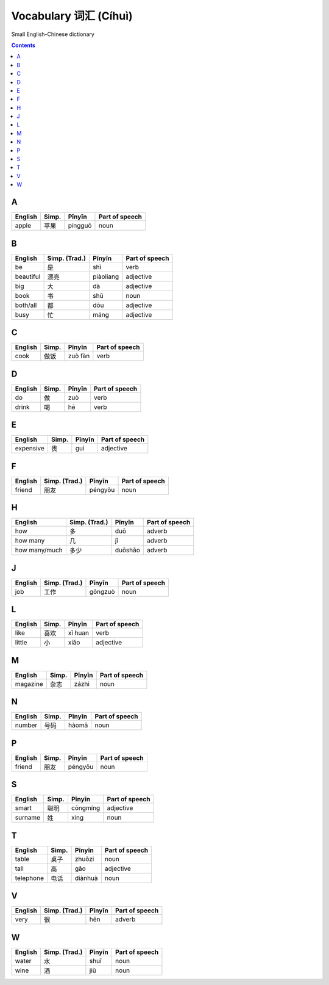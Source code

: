 ======================
Vocabulary 词汇 (Cíhuì)
======================
Small English-Chinese dictionary

.. contents:: **Contents**
   :depth: 3
   :local:
   :backlinks: top
   
A
=
+---------+---------------+---------+----------------+
| English | Simp.         | Pīnyīn  | Part of speech |
+=========+===============+=========+================+
| apple   | 苹果          | píngguǒ | noun           |
+---------+---------------+---------+----------------+

B
=
+-----------+---------------+-----------+----------------+
| English   | Simp. (Trad.) | Pīnyīn    | Part of speech |
+===========+===============+===========+================+
| be        | 是            | shì       | verb           |
+-----------+---------------+-----------+----------------+
| beautiful | 漂亮          | piàoliang | adjective      |
+-----------+---------------+-----------+----------------+
| big       | 大            | dà        | adjective      |
+-----------+---------------+-----------+----------------+
| book      | 书            | shū       | noun           |
+-----------+---------------+-----------+----------------+
| both/all  | 都            | dōu       | adjective      |
+-----------+---------------+-----------+----------------+
| busy      | 忙            | máng      | adjective      |
+-----------+---------------+-----------+----------------+

C
=
+---------+---------------+---------+----------------+
| English | Simp.         | Pīnyīn  | Part of speech |
+=========+===============+=========+================+
| cook    | 做饭          | zuò fàn | verb           |
+---------+---------------+---------+----------------+

D
=
+---------+---------------+--------+----------------+
| English | Simp.         | Pīnyīn | Part of speech |
+=========+===============+========+================+
| do      | 做            | zuò    | verb           |
+---------+---------------+--------+----------------+
| drink   | 喝            | hē     | verb           |
+---------+---------------+--------+----------------+

E
=
+-----------+---------------+--------+----------------+
| English   | Simp.         | Pīnyīn | Part of speech |
+===========+===============+========+================+
| expensive | 贵            | guì    | adjective      |
+-----------+---------------+--------+----------------+

F
=
+---------+---------------+---------+----------------+
| English | Simp. (Trad.) | Pīnyīn  | Part of speech |
+=========+===============+=========+================+
| friend  | 朋友          | péngyǒu | noun           |
+---------+---------------+---------+----------------+

H
=
+---------------+---------------+---------+----------------+
| English       | Simp. (Trad.) | Pīnyīn  | Part of speech |
+===============+===============+=========+================+
| how           | 多            | duō     | adverb         |
+---------------+---------------+---------+----------------+
| how many      | 几            | jǐ      | adverb         |
+---------------+---------------+---------+----------------+
| how many/much | 多少          | duōshǎo | adverb         |
+---------------+---------------+---------+----------------+

J
=
+---------+---------------+---------+----------------+
| English | Simp. (Trad.) | Pīnyīn  | Part of speech |
+=========+===============+=========+================+
| job     | 工作          | gōngzuò | noun           |
+---------+---------------+---------+----------------+

L
=
+---------+-------+---------+----------------+
| English | Simp. | Pīnyīn  | Part of speech |
+=========+=======+=========+================+
| like    | 喜欢  | xǐ huan | verb           |
+---------+-------+---------+----------------+
| little  | 小    | xiǎo    | adjective      |
+---------+-------+---------+----------------+

M
=
+----------+---------------+--------+----------------+
| English  | Simp.         | Pīnyīn | Part of speech |
+==========+===============+========+================+
| magazine | 杂志          | zázhì  | noun           |
+----------+---------------+--------+----------------+
   
N
=
+---------+---------------+--------+----------------+
| English | Simp.         | Pīnyīn | Part of speech |
+=========+===============+========+================+
| number  | 号码          | hàomǎ  | noun           |
+---------+---------------+--------+----------------+

P
=
+---------+---------------+---------+----------------+
| English | Simp.         | Pīnyīn  | Part of speech |
+=========+===============+=========+================+
| friend  | 朋友          | péngyǒu | noun           |
+---------+---------------+---------+----------------+

S
=
+---------+-------+----------+----------------+
| English | Simp. | Pīnyīn   | Part of speech |
+=========+=======+==========+================+
| smart   | 聪明  | cōngmíng | adjective      |
+---------+-------+----------+----------------+
| surname | 姓    | xìng     | noun           |
+---------+-------+----------+----------------+

T
=
+-----------+-------+---------+----------------+
| English   | Simp. | Pīnyīn  | Part of speech |
+===========+=======+=========+================+
| table     | 桌子  | zhuōzi  | noun           |
+-----------+-------+---------+----------------+
| tall      | 高    | gāo     | adjective      |
+-----------+-------+---------+----------------+
| telephone | 电话  | diànhuà | noun           |
+-----------+-------+---------+----------------+

V
=
+---------+---------------+--------+----------------+
| English | Simp. (Trad.) | Pīnyīn | Part of speech |
+=========+===============+========+================+
| very    | 很            | hěn    | adverb         |
+---------+---------------+--------+----------------+

W
=
+---------+---------------+--------+----------------+
| English | Simp. (Trad.) | Pīnyīn | Part of speech |
+=========+===============+========+================+
| water   | 水            | shuǐ   | noun           |
+---------+---------------+--------+----------------+
| wine    | 酒            | jiǔ    | noun           |
+---------+---------------+--------+----------------+
